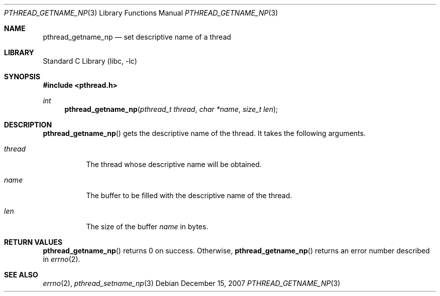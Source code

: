 .\"     $NetBSD: pthread_getname_np.3,v 1.1.2.2 2008/01/09 01:36:35 matt Exp $
.\"
.\" Copyright (c)2007 YAMAMOTO Takashi,
.\" All rights reserved.
.\"
.\" Redistribution and use in source and binary forms, with or without
.\" modification, are permitted provided that the following conditions
.\" are met:
.\" 1. Redistributions of source code must retain the above copyright
.\"    notice, this list of conditions and the following disclaimer.
.\" 2. Redistributions in binary form must reproduce the above copyright
.\"    notice, this list of conditions and the following disclaimer in the
.\"    documentation and/or other materials provided with the distribution.
.\"
.\" THIS SOFTWARE IS PROVIDED BY THE AUTHOR AND CONTRIBUTORS ``AS IS'' AND
.\" ANY EXPRESS OR IMPLIED WARRANTIES, INCLUDING, BUT NOT LIMITED TO, THE
.\" IMPLIED WARRANTIES OF MERCHANTABILITY AND FITNESS FOR A PARTICULAR PURPOSE
.\" ARE DISCLAIMED.  IN NO EVENT SHALL THE AUTHOR OR CONTRIBUTORS BE LIABLE
.\" FOR ANY DIRECT, INDIRECT, INCIDENTAL, SPECIAL, EXEMPLARY, OR CONSEQUENTIAL
.\" DAMAGES (INCLUDING, BUT NOT LIMITED TO, PROCUREMENT OF SUBSTITUTE GOODS
.\" OR SERVICES; LOSS OF USE, DATA, OR PROFITS; OR BUSINESS INTERRUPTION)
.\" HOWEVER CAUSED AND ON ANY THEORY OF LIABILITY, WHETHER IN CONTRACT, STRICT
.\" LIABILITY, OR TORT (INCLUDING NEGLIGENCE OR OTHERWISE) ARISING IN ANY WAY
.\" OUT OF THE USE OF THIS SOFTWARE, EVEN IF ADVISED OF THE POSSIBILITY OF
.\" SUCH DAMAGE.
.\"
.\" ------------------------------------------------------------
.Dd December 15, 2007
.Dt PTHREAD_GETNAME_NP 3
.Os
.Sh NAME
.Nm pthread_getname_np
.Nd set descriptive name of a thread
.\" ------------------------------------------------------------
.Sh LIBRARY
.Lb libc
.\" ------------------------------------------------------------
.Sh SYNOPSIS
.In pthread.h
.Ft int
.Fn pthread_getname_np "pthread_t thread" "char *name" "size_t len"
.\" ------------------------------------------------------------
.Sh DESCRIPTION
.Fn pthread_getname_np
gets the descriptive name of the thread.
It takes the following arguments.
.Bl -tag -width target
.It Fa thread
The thread whose descriptive name will be obtained.
.It Fa name
The buffer to be filled with the descriptive name of the thread.
.It Fa len
The size of the buffer
.Fa name
in bytes.
.El
.\" ------------------------------------------------------------
.Sh RETURN VALUES
.Fn pthread_getname_np
returns 0 on success.
Otherwise,
.Fn pthread_getname_np
returns an error number described in
.Xr errno 2 .
.\" ------------------------------------------------------------
.\".Sh ERRORS
.\" ------------------------------------------------------------
.Sh SEE ALSO
.Xr errno 2 ,
.Xr pthread_setname_np 3

